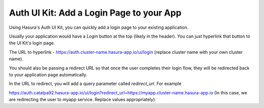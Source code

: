 .. .. meta::
   :description: Using Hasura Auth UI Kit for quickly adding a login page to a web app.
   :keywords: hasura, users, auth, uikit, login


.. _uikit-usecase-login:

Auth UI Kit: Add a Login Page to your App
=========================================

Using Hasura's Auth UI Kit, you can quickly add a login page to your existing application. 

Usually your application would have a `Login` button at the top (likely in the header). You can just hyperlink that button to the UI Kit's login page.

The URL to hyperlink - https://auth.cluster-name.hasura-app.io/ui/login (replace cluster name with your own cluster name).

You should also be passing a redirect URL so that once the user completes their login flow, they will be redirected back to your application page automatically.

In the URL to redirect, you will add a query parameter called `redirect_url`. For example

https://auth.catalpa92.hasura-app.io/ui/login?redirect_url=https://myapp.cluster-name.hasura-app.io (In this case, we are redirecting the user to myapp service. Replace values appropriately).